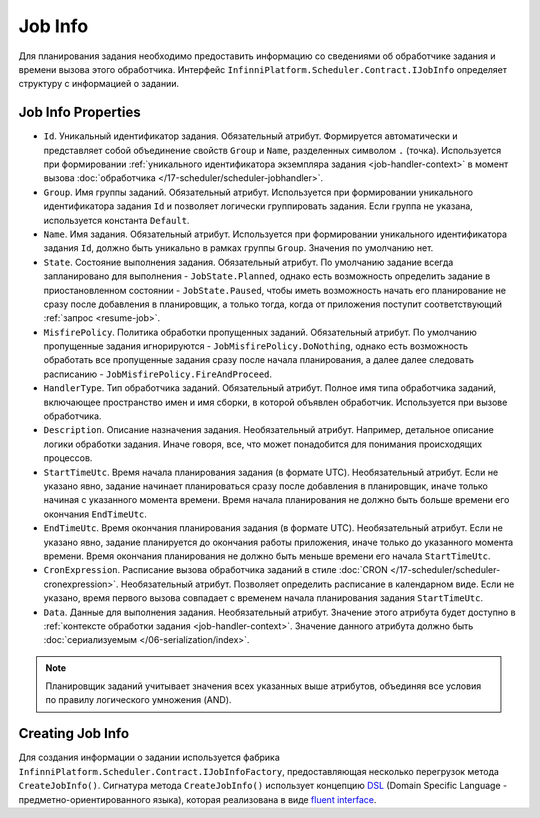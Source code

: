 .. index:: IJobInfo 

Job Info
========

Для планирования задания необходимо предоставить информацию со сведениями об обработчике задания
и времени вызова этого обработчика. Интерфейс ``InfinniPlatform.Scheduler.Contract.IJobInfo``
определяет структуру с информацией о задании.

Job Info Properties
-------------------

* ``Id``. Уникальный идентификатор задания. Обязательный атрибут. Формируется автоматически и представляет
  собой объединение свойств ``Group`` и ``Name``, разделенных символом ``.`` (точка). Используется при
  формировании :ref:`уникального идентификатора экземпляра задания <job-handler-context>` в момент вызова
  :doc:`обработчика </17-scheduler/scheduler-jobhandler>`.

* ``Group``. Имя группы заданий. Обязательный атрибут. Используется при формировании уникального
  идентификатора задания ``Id`` и позволяет логически группировать задания. Если группа не указана,
  используется константа ``Default``.

* ``Name``. Имя задания. Обязательный атрибут. Используется при формировании уникального идентификатора
  задания ``Id``, должно быть уникально в рамках группы ``Group``. Значения по умолчанию нет.

* ``State``. Состояние выполнения задания. Обязательный атрибут. По умолчанию задание всегда запланировано
  для выполнения - ``JobState.Planned``, однако есть возможность определить задание в приостановленном
  состоянии - ``JobState.Paused``, чтобы иметь возможность начать его планирование не сразу после добавления
  в планировщик, а только тогда, когда от приложения поступит соответствующий :ref:`запрос <resume-job>`.

* ``MisfirePolicy``. Политика обработки пропущенных заданий. Обязательный атрибут. По умолчанию пропущенные
  задания игнорируются - ``JobMisfirePolicy.DoNothing``, однако есть возможность обработать все пропущенные
  задания сразу после начала планирования, а далее далее следовать расписанию - ``JobMisfirePolicy.FireAndProceed``.

* ``HandlerType``. Тип обработчика заданий. Обязательный атрибут. Полное имя типа обработчика заданий, включающее
  пространство имен и имя сборки, в которой объявлен обработчик. Используется при вызове обработчика.

* ``Description``. Описание назначения задания. Необязательный атрибут. Например, детальное описание логики
  обработки задания. Иначе говоря, все, что может понадобится для понимания происходящих процессов.

* ``StartTimeUtc``. Время начала планирования задания (в формате UTC). Необязательный атрибут. Если не указано
  явно, задание начинает планироваться сразу после добавления в планировщик, иначе только начиная с указанного
  момента времени. Время начала планирования не должно быть больше времени его окончания ``EndTimeUtc``.

* ``EndTimeUtc``. Время окончания планирования задания (в формате UTC). Необязательный атрибут. Если не указано
  явно, задание планируется до окончания работы приложения, иначе только до указанного момента времени. Время
  окончания планирования не должно быть меньше времени его начала ``StartTimeUtc``.

* ``CronExpression``. Расписание вызова обработчика заданий в стиле :doc:`CRON </17-scheduler/scheduler-cronexpression>`.
  Необязательный атрибут. Позволяет определить расписание в календарном виде. Если не указано, время первого вызова совпадает
  с временем начала планирования задания ``StartTimeUtc``.

* ``Data``. Данные для выполнения задания. Необязательный атрибут. Значение этого атрибута будет доступно в
  :ref:`контексте обработки задания <job-handler-context>`. Значение данного атрибута должно быть
  :doc:`сериализуемым </06-serialization/index>`.

.. note:: Планировщик заданий учитывает значения всех указанных выше атрибутов,
          объединяя все условия по правилу логического умножения (AND).


.. index:: IJobInfoFactory

Creating Job Info
-----------------

Для создания информации о задании используется фабрика ``InfinniPlatform.Scheduler.Contract.IJobInfoFactory``,
предоставляющая несколько перегрузок метода ``CreateJobInfo()``. Сигнатура метода ``CreateJobInfo()`` использует
концепцию `DSL`_ (Domain Specific Language - предметно-ориентированного языка), которая реализована в виде
`fluent interface`_.

.. code-block:: csharp
   :emphasize-lines: 7,8

    IJobInfoFactory factory;

    ...

    // Задание с именем "SomeJob" будет выполняться ежедневно
    // в 10:35 с помощью обработчика SomeJobHandler
    factory.CreateJobInfo<SomeJobHandler>("SomeJob",
        b => b.CronExpression(e => e.AtHourAndMinuteDaily(10, 35)))


.. _DSL: https://en.wikipedia.org/wiki/Domain-specific_language
.. _`fluent interface`: http://martinfowler.com/bliki/FluentInterface.html
